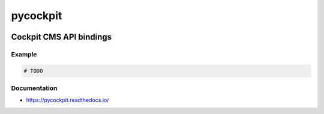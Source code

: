 .. _header:

*********
pycockpit
*********

.. image:: https://img.shields.io/badge/license-GPL-brightgreen.svg
   :target: LICENSE
   :alt: Repository license

.. image:: https://badge.fury.io/py/pycockpit.svg
   :target: https://badge.fury.io/py/pycockpit
   :alt: PyPI package

.. image:: https://travis-ci.com/decentral1se/pycockpit.svg?branch=master
   :target: https://travis-ci.com/decentral1se/pycockpit
   :alt: Travis CI result

.. image:: https://readthedocs.org/projects/pycockpit/badge/?version=latest
   :target: https://pycockpit.readthedocs.io/en/latest/
   :alt: Documentation status

.. image:: http://img.shields.io/liberapay/patrons/decentral1se.svg?logo=liberapay
   :target: https://liberapay.com/decentral1se
   :alt: Support badge

.. _introduction:

Cockpit CMS API bindings
------------------------

.. _example:

Example
*******

.. code-block:: python

    # TODO

.. _documentation:

Documentation
*************

* https://pycockpit.readthedocs.io/
